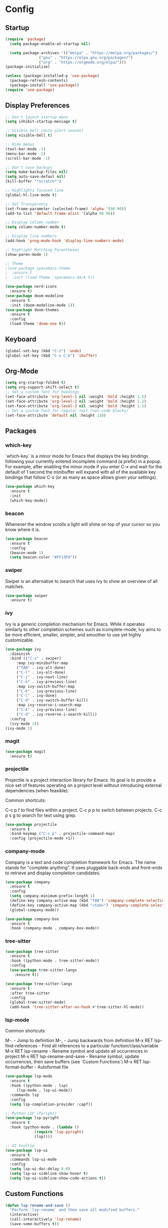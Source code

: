 * Config
** Startup
#+BEGIN_SRC emacs-lisp
  (require 'package)
    (setq package-enable-at-startup nil)

    (setq package-archives '(("melpa" . "https://melpa.org/packages/")
			     ("gnu" . "https://elpa.gnu.org/packages/")
			     ("org" . "https://orgmode.org/elpa/")))
  (package-initialize)

  (unless (package-installed-p 'use-package)
    (package-refresh-contents)
    (package-install 'use-package))
  (require 'use-package)
#+END_SRC

** Display Preferences
#+BEGIN_SRC emacs-lisp
  ;; Don't launch startup menu
  (setq inhibit-startup-message t)

  ;; Visible bell (mute alert sounds)
  (setq visible-bell t)

  ;; Hide menus
  (tool-bar-mode -1)
  (menu-bar-mode -1)
  (scroll-bar-mode -1)

  ;; Don't save backups
  (setq make-backup-files nil)
  (setq auto-save-defaul nil)
  (kill-buffer "*scratch*")

  ;; Highlights focused line
  (global-hl-line-mode t)

  ;; Set Transparency
  (set-frame-parameter (selected-frame) 'alpha '(90 90))
  (add-to-list 'default-frame-alist '(alpha 90 90))

  ;; Display column number
  (setq column-number-mode t)

  ;; Display line numbers
  (add-hook 'prog-mode-hook 'display-line-numbers-mode)

  ;; Highlight Matching Parentheses
  (show-paren-mode 1)

  ;; Theme
  ;(use-package spacemacs-theme
  ;  :ensure t
  ;  :init (load-theme 'spacemacs-dark t))

  (use-package nerd-icons
    :ensure t)
  (use-package doom-modeline
    :ensure t
    :init (doom-modeline-mode 1))
  (use-package doom-themes
    :ensure t
    :config
    (load-theme 'doom-one t))

#+END_SRC

** Keyboard
#+BEGIN_SRC emacs-lisp
  (global-set-key (kbd "C-z") 'undo)
  (global-set-key (kbd "C-x C-b") 'ibuffer)
  #+END_SRC
** Org-Mode
#+BEGIN_SRC emacs-lisp
  (setq org-startup-folded t)
  (setq org-support-shift-select t)
  ;; Set a custom font for headings
  (set-face-attribute 'org-level-1 nil :weight 'bold :height 1.5)
  (set-face-attribute 'org-level-2 nil :weight 'bold :height 1.2)
  (set-face-attribute 'org-level-3 nil :weight 'bold :height 1.1)
  ;; Set a custom font for regular text (non-code blocks)
  (set-face-attribute 'default nil :height 110)
  #+END_SRC
** Packages
*** which-key

`which-key` is a minor mode for Emacs that displays the key bindings following
your currently entered incomplete command (a prefix) in a popup. For example,
after enabling the minor mode if you enter C-x and wait for the default of 1
second the minibuffer will expand with all of the available key bindings that
follow C-x (or as many as space allows given your settings).

#+BEGIN_SRC emacs-lisp
  (use-package which-key
    :ensure t
    :init
    (which-key-mode))  
#+END_SRC

*** beacon

Whenever the window scrolls a light will shine on top of your cursor so you know where it is.

#+BEGIN_SRC emacs-lisp
  (use-package beacon
    :ensure t     
    :config
    (beacon-mode 1)
    (setq beacon-color "#FF13F0"))
#+END_SRC
*** swiper

Swiper is an alternative to isearch that uses Ivy to show an overview of all matches.

#+BEGIN_SRC emacs-lisp
  (use-package swiper
    :ensure t)
#+END_SRC

*** ivy

Ivy is a generic completion mechanism for Emacs. While it operates similarly to
other completion schemes such as icomplete-mode, Ivy aims to be more efficient,
smaller, simpler, and smoother to use yet highly customizable.

#+BEGIN_SRC emacs-lisp
  (use-package ivy
    :diminish
    :bind (("C-s" . swiper)
	   :map ivy-minibuffer-map
	   ("TAB" . ivy-alt-done)
	   ("C-l" . ivy-alt-done)
	   ("C-j" . ivy-next-line)
	   ("C-k" . ivy-previous-line)
	   :map ivy-switch-buffer-map
	   ("C-k" . ivy-previous-line)
	   ("C-l" . ivy-done)
	   ("C-d" . ivy-switch-buffer-kill)
	   :map ivy-reverse-i-search-map
	   ("C-k" . ivy-previous-line)
	   ("C-d" . ivy-reverse-i-search-kill))
    :config
    (ivy-mode 1))
  (ivy-mode 1)
#+END_SRC

*** magit

#+BEGIN_SRC emacs-lisp
  (use-package magit
    :ensure t)
#+END_SRC

*** projectile

Projectile is a project interaction library for Emacs. Its goal is to provide a
nice set of features operating on a project level without introducing external
dependencies (when feasible).

Common shortcuts:

C-c p f to find files within a project.
C-c p p to switch between projects.
C-c p s g to search for text using grep.

#+BEGIN_SRC emacs-lisp
  (use-package projectile
    :ensure t
    :bind-keymap ("C-c p" . projectile-command-map)
    :config (projectile-mode +1))
#+END_SRC
*** company-mode

Company is a text and code completion framework for Emacs. The name stands for
"complete anything". It uses pluggable back-ends and front-ends to retrieve
and display completion candidates.

#+BEGIN_SRC emacs-lisp
  (use-package company
    :ensure t
    :config
    (setq company-minimum-prefix-length 1)
    (define-key company-active-map (kbd "TAB") 'company-complete-selection)
    (define-key company-active-map (kbd "<tab>") 'company-complete-selection)
    (global-company-mode))

  (use-package company-box
    :ensure t
    :hook (company-mode . company-box-mode))
#+END_SRC

*** tree-sitter
#+BEGIN_SRC emacs-lisp
  (use-package tree-sitter
    :ensure t
    :hook ((python-mode . tree-sitter-mode))
    :config
    (use-package tree-sitter-langs
      :ensure t))

  (use-package tree-sitter-langs
    :ensure t
    :after tree-sitter
    :config
    (global-tree-sitter-mode)
    (add-hook 'tree-sitter-after-on-hook #'tree-sitter-hl-mode))
#+END_SRC
*** lsp-mode

Common shortcuts:

M-.                                - Jump to definition
M-,                                - Jump backwards from definition
M-x RET lsp-find-references        - Find all references to a particular function/class/variable
M-x RET lsp-rename                 - Rename symbol and update all occurrences in project
M-x RET lsp-rename-and-save        - Rename symbol, update occurrences, then save buffers (see `Custom Functions`)
M-x RET lsp-format-buffer          - Autoformat file
#+BEGIN_SRC emacs-lisp
  (use-package lsp-mode
    :ensure t
    :hook ((python-mode . lsp)
	   (lsp-mode . lsp-ui-mode))
    :commands lsp
    :config
    (setq lsp-completion-provider :capf))

  ;; Python LSP (Pyright)
  (use-package lsp-pyright
    :ensure t
    :hook (python-mode . (lambda ()
			   (require 'lsp-pyright)
			   (lsp))))

  ;; UI tooltip
  (use-package lsp-ui
    :ensure t
    :commands lsp-ui-mode
    :config
    (setq lsp-ui-doc-delay 0.0)
    (setq lsp-ui-sideline-show-hover t)
    (setq lsp-ui-sideline-show-code-actions t))

    #+END_SRC
** Custom Functions
#+BEGIN_SRC emacs-lisp
  (defun lsp-rename-and-save ()
    "Perform `lsp-rename` and then save all modified buffers."
    (interactive)
    (call-interactively 'lsp-rename)
    (save-some-buffers t))
#+END_SRC

* Notes
** use-package
Common `use-package` keywords:
:ensure – Automatically installs the package if missing.
:init – Code that runs before the package is loaded.
:config – Code that runs after the package is loaded.
:bind – Binds specific commands to keybindings.
:bind-keymap – Binds keymaps to commands (for packages with many commands).
:custom – Configures variables using Emacs' customization system.
:defer – Delays package loading until it's needed.
:after – Ensures one package is loaded after another.
:hook – Automatically enables the package for certain modes or events.
:commands – Specifies which commands to autoload.


